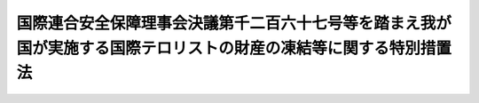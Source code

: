 .. _H26HO124:

==================================================================================================================
国際連合安全保障理事会決議第千二百六十七号等を踏まえ我が国が実施する国際テロリストの財産の凍結等に関する特別措置法
==================================================================================================================

.. raw:: html
    
    
    <b>国際連合安全保障理事会決議第千二百六十七号等を踏まえ我が国が実施する国際テロリストの財産の凍結等に関する特別措置法<br>
    （平成二十六年十一月二十七日法律第百二十四号）</b><br><br>
    <a name="0000000000000000000000000000000000000000000000000000000000000000000000000000000"></a>
    <br>
    　<a href="#1000000000001000000000000000000000000000000000000000000000000000000000000000000" target="data">第一章　総則（第一条・第二条）</a>
    <br>
    　<a href="#1000000000002000000000000000000000000000000000000000000000000000000000000000000" target="data">第二章　公告及び指定（第三条―第八条）</a>
    <br>
    　<a href="#1000000000003000000000000000000000000000000000000000000000000000000000000000000" target="data">第三章　公告国際テロリストの財産の凍結等の措置</a>
    <br>
    　　<a href="#1000000000003000000001000000000000000000000000000000000000000000000000000000000" target="data">第一節　規制対象財産等に係る行為の制限（第九条―第十六条）</a>
    <br>
    　　<a href="#1000000000003000000002000000000000000000000000000000000000000000000000000000000" target="data">第二節　規制対象財産の仮領置（第十七条）</a>
    <br>
    　　<a href="#1000000000003000000003000000000000000000000000000000000000000000000000000000000" target="data">第三節　財産の凍結等の措置の実施に当たっての配慮等（第十八条―第二十条）</a>
    <br>
    　<a href="#1000000000004000000000000000000000000000000000000000000000000000000000000000000" target="data">第四章　雑則（第二十一条―第二十八条）</a>
    <br>
    　<a href="#1000000000005000000000000000000000000000000000000000000000000000000000000000000" target="data">第五章　罰則（第二十九条―第三十二条）</a>
    <br>
    　<a href="#5000000000000000000000000000000000000000000000000000000000000000000000000000000" target="data">附則</a>
    <br>
    
    <p>　　　<b><a name="1000000000001000000000000000000000000000000000000000000000000000000000000000000">第一章　総則</a>
    </b>
    </p><p>
    </p><div class="arttitle"><a name="1000000000000000000000000000000000000000000000000100000000000000000000000000000">（目的）</a>
    </div><div class="item"><b>第一条</b>
    <a name="1000000000000000000000000000000000000000000000000100000000001000000000000000000"></a>
    　この法律は、国際連合安全保障理事会決議第千二百六十七号、同理事会決議第千三百七十三号その他の同理事会決議が国際的なテロリズムの行為を非難し、国際連合の全ての加盟国に対し当該行為を防止し、及び抑止するために当該行為を実行し、又は支援する者（以下「国際テロリスト」という。）の財産の凍結等の措置をとることを求めていることを踏まえ、我が国が実施する当該措置について必要な事項を定めることにより、<a href="/cgi-bin/idxrefer.cgi?H_FILE=%8f%ba%93%f1%8e%6c%96%40%93%f1%93%f1%94%aa&amp;REF_NAME=%8a%4f%8d%91%88%d7%91%d6%8b%79%82%d1%8a%4f%8d%91%96%66%88%d5%96%40&amp;ANCHOR_F=&amp;ANCHOR_T=" target="inyo">外国為替及び外国貿易法</a>
    （昭和二十四年法律第二百二十八号）による措置と相まって、我が国が当該行為を防止し、及び抑止するための国際社会の取組に積極的かつ主体的に寄与し、もって我が国を含む国際社会の平和及び安全に対する脅威の除去に資することを目的とする。
    </div>
    
    <p>
    </p><div class="arttitle"><a name="1000000000000000000000000000000000000000000000000200000000000000000000000000000">（国の責務）</a>
    </div><div class="item"><b>第二条</b>
    <a name="1000000000000000000000000000000000000000000000000200000000001000000000000000000"></a>
    　国は、次章及び第三章の規定による措置が適正かつ円滑に行われることを確保するため、国際的なテロリズムの行為の防止及び抑止に関する国際的な情報交換その他の協力を推進するとともに、当該行為の防止及び抑止の重要性について国民の理解を深めるよう努めるものとする。
    </div>
    
    
    <p>　　　<b><a name="1000000000002000000000000000000000000000000000000000000000000000000000000000000">第二章　公告及び指定</a>
    </b>
    </p><p>
    </p><div class="arttitle"><a name="1000000000000000000000000000000000000000000000000300000000000000000000000000000">（公告）</a>
    </div><div class="item"><b>第三条</b>
    <a name="1000000000000000000000000000000000000000000000000300000000001000000000000000000"></a>
    　国際連合安全保障理事会決議第千二百六十七号、同理事会決議第千三百三十三号その他の政令で定める同理事会決議（附則第二条において「第千二百六十七号等決議」という。）によりその財産の凍結等の措置をとるべきこととされている国際テロリストが、同理事会決議第千二百六十七号、同理事会決議第千九百八十八号その他の政令で定める同理事会決議により設置された委員会の作成する名簿（以下単に「名簿」という。）に記載されたときは、国家公安委員会は、遅滞なく、その旨、その者の氏名又は名称その他の国家公安委員会規則で定める事項を官報により公告するものとする。この場合において、当該公告された者の所在が判明しているときは、国家公安委員会規則で定めるところにより、その者に対し、当該公告に係る事項を通知するものとする。
    </div>
    <div class="item"><b><a name="1000000000000000000000000000000000000000000000000300000000002000000000000000000">２</a>
    </b>
    　前項の規定により公告された事項に変更があったときは、国家公安委員会は、遅滞なく、その旨を官報により公告するものとする。この場合において、当該変更に係る者の所在が判明しているときは、国家公安委員会規則で定めるところにより、その者に対し、当該変更があった旨を通知するものとする。
    </div>
    <div class="item"><b><a name="1000000000000000000000000000000000000000000000000300000000003000000000000000000">３</a>
    </b>
    　前項の規定は、第一項の規定により公告された者が名簿から抹消された場合について準用する。
    </div>
    
    <p>
    </p><div class="arttitle"><a name="1000000000000000000000000000000000000000000000000400000000000000000000000000000">（指定）</a>
    </div><div class="item"><b>第四条</b>
    <a name="1000000000000000000000000000000000000000000000000400000000001000000000000000000"></a>
    　国家公安委員会は、国際連合安全保障理事会決議第千三百七十三号（以下この項及び附則第二条において「第千三百七十三号決議」という。）に定める国際的なテロリズムの行為を防止し、及び抑止するための国際社会の取組に我が国として寄与するため、次の各号のいずれにも該当する者（前条第一項の規定により公告された者（現に名簿に記載されている者に限る。第九条において同じ。）を除く。）を、第千三百七十三号決議によりその財産の凍結等の措置をとるべきこととされている国際テロリストとして、三年を超えない範囲内で期間を定めて指定するものとする。
    <div class="number"><b><a name="1000000000000000000000000000000000000000000000000400000000001000000001000000000">一</a>
    </b>
    　<a href="/cgi-bin/idxrefer.cgi?H_FILE=%8f%ba%93%f1%8e%6c%96%40%93%f1%93%f1%94%aa&amp;REF_NAME=%8a%4f%8d%91%88%d7%91%d6%8b%79%82%d1%8a%4f%8d%91%96%66%88%d5%96%40%91%e6%8f%5c%98%5a%8f%f0%91%e6%88%ea%8d%80&amp;ANCHOR_F=1000000000000000000000000000000000000000000000001600000000001000000000000000000&amp;ANCHOR_T=1000000000000000000000000000000000000000000000001600000000001000000000000000000#1000000000000000000000000000000000000000000000001600000000001000000000000000000" target="inyo">外国為替及び外国貿易法第十六条第一項</a>
    に規定する本邦から外国へ向けた支払をしようとする居住者若しくは非居住者又は非居住者との間で支払等をしようとする居住者であるとしたならば、第千三百七十三号決議を誠実に履行するため必要があるとして<a href="/cgi-bin/idxrefer.cgi?H_FILE=%8f%ba%93%f1%8e%6c%96%40%93%f1%93%f1%94%aa&amp;REF_NAME=%93%af%8d%80&amp;ANCHOR_F=1000000000000000000000000000000000000000000000001600000000001000000000000000000&amp;ANCHOR_T=1000000000000000000000000000000000000000000000001600000000001000000000000000000#1000000000000000000000000000000000000000000000001600000000001000000000000000000" target="inyo">同項</a>
    の規定により当該支払又は支払等について許可を受ける義務を課せられることとなる者（第千三百七十三号決議によりその財産の凍結等の措置をとるべきこととされている者として現に当該義務を課せられている者を含む。）
    </div>
    <div class="number"><b><a name="1000000000000000000000000000000000000000000000000400000000001000000002000000000">二</a>
    </b>
    　次のいずれかに該当する者<div class="para1"><b>イ</b>　公衆等脅迫目的の犯罪行為（<a href="/cgi-bin/idxrefer.cgi?H_FILE=%95%bd%88%ea%8e%6c%96%40%98%5a%8e%b5&amp;REF_NAME=%8c%f6%8f%4f%93%99%8b%ba%94%97%96%da%93%49%82%cc%94%c6%8d%df%8d%73%88%d7%82%cc%82%bd%82%df%82%cc%8e%91%8b%e0%93%99%82%cc%92%f1%8b%9f%93%99%82%cc%8f%88%94%b1%82%c9%8a%d6%82%b7%82%e9%96%40%97%a5&amp;ANCHOR_F=&amp;ANCHOR_T=" target="inyo">公衆等脅迫目的の犯罪行為のための資金等の提供等の処罰に関する法律</a>
    （平成十四年法律第六十七号）<a href="/cgi-bin/idxrefer.cgi?H_FILE=%95%bd%88%ea%8e%6c%96%40%98%5a%8e%b5&amp;REF_NAME=%91%e6%88%ea%8f%f0&amp;ANCHOR_F=1000000000000000000000000000000000000000000000000100000000000000000000000000000&amp;ANCHOR_T=1000000000000000000000000000000000000000000000000100000000000000000000000000000#1000000000000000000000000000000000000000000000000100000000000000000000000000000" target="inyo">第一条</a>
    に規定する公衆等脅迫目的の犯罪行為をいう。以下同じ。）を行い、行おうとし、又は助けたと認められる者であって、将来更に公衆等脅迫目的の犯罪行為を行い、又は助ける明らかなおそれがあると認めるに足りる十分な理由があるもの</div>
    <div class="para1"><b>ロ</b>　イ又はこのロに該当する者が出資、融資、取引その他の関係を通じてその活動に支配的な影響力を有する者であって、次の（１）又は（２）に掲げる者の区分に応じ、それぞれ（１）又は（２）に定める要件に該当するもの</div>
    <div class="para2"><b>（１）</b>　自然人　公衆等脅迫目的の犯罪行為を行い、又は助ける明らかなおそれがあると認めるに足りる十分な理由があること。</div>
    <div class="para2"><b>（２）</b>　法人その他の団体　当該団体の役職員（代表者、主幹者その他いかなる名称であるかを問わず当該団体の事務に従事する者をいう。第五章において同じ。）又は構成員が当該団体の活動として公衆等脅迫目的の犯罪行為を行い、又は助ける明らかなおそれがあると認めるに足りる十分な理由があること。</div>
    <div class="para1"><b>ハ</b>　第千三百七十三号決議が求める国際テロリストの財産の凍結等の措置に関し、当該措置に係る者の権利利益の保護に留意しつつ国際的なテロリズムの行為の防止及び抑止を図る上で我が国と同等の水準にあると認められる制度を有している国として政令で定めるもののいずれかにより、この法律に相当する当該国の法令に従い、当該措置がとられている者</div>
    
    </div>
    </div>
    <div class="item"><b><a name="1000000000000000000000000000000000000000000000000400000000002000000000000000000">２</a>
    </b>
    　国家公安委員会は、前項の規定による指定（以下単に「指定」という。）をするため必要があると認めるときは、外務大臣、<a href="/cgi-bin/idxrefer.cgi?H_FILE=%8f%ba%93%f1%8e%6c%96%40%93%f1%93%f1%94%aa&amp;REF_NAME=%8a%4f%8d%91%88%d7%91%d6%8b%79%82%d1%8a%4f%8d%91%96%66%88%d5%96%40%91%e6%8f%5c%98%5a%8f%f0%91%e6%88%ea%8d%80&amp;ANCHOR_F=1000000000000000000000000000000000000000000000001600000000001000000000000000000&amp;ANCHOR_T=1000000000000000000000000000000000000000000000001600000000001000000000000000000#1000000000000000000000000000000000000000000000001600000000001000000000000000000" target="inyo">外国為替及び外国貿易法第十六条第一項</a>
    の主務大臣その他の関係行政機関の長又は関係地方公共団体の長に対し、資料又は情報の提供、意見の表明その他必要な協力を求めることができる。
    </div>
    <div class="item"><b><a name="1000000000000000000000000000000000000000000000000400000000003000000000000000000">３</a>
    </b>
    　外務大臣、<a href="/cgi-bin/idxrefer.cgi?H_FILE=%8f%ba%93%f1%8e%6c%96%40%93%f1%93%f1%94%aa&amp;REF_NAME=%8a%4f%8d%91%88%d7%91%d6%8b%79%82%d1%8a%4f%8d%91%96%66%88%d5%96%40%91%e6%8f%5c%98%5a%8f%f0%91%e6%88%ea%8d%80&amp;ANCHOR_F=1000000000000000000000000000000000000000000000001600000000001000000000000000000&amp;ANCHOR_T=1000000000000000000000000000000000000000000000001600000000001000000000000000000#1000000000000000000000000000000000000000000000001600000000001000000000000000000" target="inyo">外国為替及び外国貿易法第十六条第一項</a>
    の主務大臣その他の関係行政機関の長又は関係都道府県公安委員会は、国家公安委員会に対し、指定に関し意見を述べることができる。
    </div>
    <div class="item"><b><a name="1000000000000000000000000000000000000000000000000400000000004000000000000000000">４</a>
    </b>
    　国家公安委員会は、指定をしようとするときは、<a href="/cgi-bin/idxrefer.cgi?H_FILE=%95%bd%8c%dc%96%40%94%aa%94%aa&amp;REF_NAME=%8d%73%90%ad%8e%e8%91%b1%96%40&amp;ANCHOR_F=&amp;ANCHOR_T=" target="inyo">行政手続法</a>
    （平成五年法律第八十八号）<a href="/cgi-bin/idxrefer.cgi?H_FILE=%95%bd%8c%dc%96%40%94%aa%94%aa&amp;REF_NAME=%91%e6%8f%5c%8e%4f%8f%f0%91%e6%88%ea%8d%80&amp;ANCHOR_F=1000000000000000000000000000000000000000000000001300000000001000000000000000000&amp;ANCHOR_T=1000000000000000000000000000000000000000000000001300000000001000000000000000000#1000000000000000000000000000000000000000000000001300000000001000000000000000000" target="inyo">第十三条第一項</a>
    の規定による意見陳述のための手続の区分にかかわらず、聴聞を行わなければならない。
    </div>
    
    <p>
    </p><div class="arttitle"><a name="1000000000000000000000000000000000000000000000000500000000000000000000000000000">（指定の公告）</a>
    </div><div class="item"><b>第五条</b>
    <a name="1000000000000000000000000000000000000000000000000500000000001000000000000000000"></a>
    　国家公安委員会は、指定をするときは、その旨、当該指定に係る者の氏名又は名称、当該指定の有効期間その他の国家公安委員会規則で定める事項を官報により公告するものとする。
    </div>
    <div class="item"><b><a name="1000000000000000000000000000000000000000000000000500000000002000000000000000000">２</a>
    </b>
    　指定は、前項の規定による公告によってその効力を生ずる。
    </div>
    <div class="item"><b><a name="1000000000000000000000000000000000000000000000000500000000003000000000000000000">３</a>
    </b>
    　国家公安委員会は、指定をした場合において、当該指定を受けた者の所在が判明しているときは、国家公安委員会規則で定めるところにより、その者に対し、当該指定をした旨、当該指定の有効期間その他の国家公安委員会規則で定める事項を通知するものとする。
    </div>
    <div class="item"><b><a name="1000000000000000000000000000000000000000000000000500000000004000000000000000000">４</a>
    </b>
    　第一項の規定により公告された事項に変更があったときは、国家公安委員会は、その旨を官報により公告するものとする。この場合において、当該変更に係る者の所在が判明しているときは、国家公安委員会規則で定めるところにより、その者に対し、当該変更があった旨を通知するものとする。
    </div>
    
    <p>
    </p><div class="arttitle"><a name="1000000000000000000000000000000000000000000000000600000000000000000000000000000">（指定の有効期間の延長）</a>
    </div><div class="item"><b>第六条</b>
    <a name="1000000000000000000000000000000000000000000000000600000000001000000000000000000"></a>
    　国家公安委員会は、指定の有効期間（この項の規定により延長された有効期間を含む。）が満了する時において、当該指定を受けた者が引き続き第四条第一項に規定する要件に該当するときは、三年を超えない範囲内で期間を定めて、当該指定の有効期間を延長するものとする。
    </div>
    <div class="item"><b><a name="1000000000000000000000000000000000000000000000000600000000002000000000000000000">２</a>
    </b>
    　第四条第二項から第四項まで及び前条第一項から第三項までの規定は、前項の規定による有効期間の延長について準用する。
    </div>
    
    <p>
    </p><div class="arttitle"><a name="1000000000000000000000000000000000000000000000000700000000000000000000000000000">（指定の取消し）</a>
    </div><div class="item"><b>第七条</b>
    <a name="1000000000000000000000000000000000000000000000000700000000001000000000000000000"></a>
    　国家公安委員会は、指定を受けた者が次の各号のいずれかに該当するに至ったと認めるときは、有効期間内であっても、その指定を取り消さなければならない。
    <div class="number"><b><a name="1000000000000000000000000000000000000000000000000700000000001000000001000000000">一</a>
    </b>
    　死亡し、又は解散その他の事由により消滅したとき。
    </div>
    <div class="number"><b><a name="1000000000000000000000000000000000000000000000000700000000001000000002000000000">二</a>
    </b>
    　第四条第一項に規定する要件に該当しなくなったとき。
    </div>
    </div>
    <div class="item"><b><a name="1000000000000000000000000000000000000000000000000700000000002000000000000000000">２</a>
    </b>
    　第四条第二項及び第三項並びに第五条第一項から第三項までの規定は、前項の規定による指定の取消しについて準用する。この場合において、同条第一項及び第三項中「、当該指定の有効期間その他の」とあるのは、「その他の」と読み替えるものとする。
    </div>
    
    <p>
    </p><div class="arttitle"><a name="1000000000000000000000000000000000000000000000000800000000000000000000000000000">（仮指定）</a>
    </div><div class="item"><b>第八条</b>
    <a name="1000000000000000000000000000000000000000000000000800000000001000000000000000000"></a>
    　国家公安委員会は、第四条第四項の規定及び<a href="/cgi-bin/idxrefer.cgi?H_FILE=%95%bd%8c%dc%96%40%94%aa%94%aa&amp;REF_NAME=%8d%73%90%ad%8e%e8%91%b1%96%40%91%e6%8f%5c%8e%4f%8f%f0%91%e6%88%ea%8d%80&amp;ANCHOR_F=1000000000000000000000000000000000000000000000001300000000001000000000000000000&amp;ANCHOR_T=1000000000000000000000000000000000000000000000001300000000001000000000000000000#1000000000000000000000000000000000000000000000001300000000001000000000000000000" target="inyo">行政手続法第十三条第一項</a>
    の規定によっては財産の隠匿その他の行為により指定後に次章の規定による措置の確実な実施を図ることが著しく困難となると認めるときは、これらの規定にかかわらず、聴聞又は弁明の機会の付与を行わないで、仮に指定をすることができる。
    </div>
    <div class="item"><b><a name="1000000000000000000000000000000000000000000000000800000000002000000000000000000">２</a>
    </b>
    　前項の規定による指定（以下「仮指定」という。）の効力は、当該仮指定について第五条第一項の規定による公告があった日（次項において「公告日」という。）から起算して十五日とする。
    </div>
    <div class="item"><b><a name="1000000000000000000000000000000000000000000000000800000000003000000000000000000">３</a>
    </b>
    　国家公安委員会は、仮指定をしたときは、公告日から起算して十五日以内に、意見の聴取を行わなければならない。
    </div>
    <div class="item"><b><a name="1000000000000000000000000000000000000000000000000800000000004000000000000000000">４</a>
    </b>
    　<a href="/cgi-bin/idxrefer.cgi?H_FILE=%95%bd%8c%dc%96%40%94%aa%94%aa&amp;REF_NAME=%8d%73%90%ad%8e%e8%91%b1%96%40%91%e6%8e%4f%8f%cd%91%e6%93%f1%90%df&amp;ANCHOR_F=1000000000003000000002000000000000000000000000000000000000000000000000000000000&amp;ANCHOR_T=1000000000003000000002000000000000000000000000000000000000000000000000000000000#1000000000003000000002000000000000000000000000000000000000000000000000000000000" target="inyo">行政手続法第三章第二節</a>
    （第二十八条を除く。）の規定は、前項の規定による意見の聴取（以下この条において単に「意見の聴取」という。）について準用する。この場合において、<a href="/cgi-bin/idxrefer.cgi?H_FILE=%95%bd%8c%dc%96%40%94%aa%94%aa&amp;REF_NAME=%93%af%96%40%91%e6%8f%5c%8c%dc%8f%f0%91%e6%88%ea%8d%80&amp;ANCHOR_F=1000000000000000000000000000000000000000000000001500000000001000000000000000000&amp;ANCHOR_T=1000000000000000000000000000000000000000000000001500000000001000000000000000000#1000000000000000000000000000000000000000000000001500000000001000000000000000000" target="inyo">同法第十五条第一項</a>
    中「聴聞を行うべき期日までに相当な期間をおいて」とあるのは、「速やかに」と読み替えるほか、必要な技術的読替えは、政令で定める。
    </div>
    <div class="item"><b><a name="1000000000000000000000000000000000000000000000000800000000005000000000000000000">５</a>
    </b>
    　国家公安委員会は、意見の聴取の結果、仮指定が不当でないと認めるときは、第四条第四項の規定及び<a href="/cgi-bin/idxrefer.cgi?H_FILE=%95%bd%8c%dc%96%40%94%aa%94%aa&amp;REF_NAME=%8d%73%90%ad%8e%e8%91%b1%96%40%91%e6%8f%5c%8e%4f%8f%f0%91%e6%88%ea%8d%80&amp;ANCHOR_F=1000000000000000000000000000000000000000000000001300000000001000000000000000000&amp;ANCHOR_T=1000000000000000000000000000000000000000000000001300000000001000000000000000000#1000000000000000000000000000000000000000000000001300000000001000000000000000000" target="inyo">行政手続法第十三条第一項</a>
    の規定にかかわらず、聴聞又は弁明の機会の付与を行わないで指定をすることができる。
    </div>
    <div class="item"><b><a name="1000000000000000000000000000000000000000000000000800000000006000000000000000000">６</a>
    </b>
    　仮指定を受けた者に対し前項の規定により指定をしたときは、当該仮指定は、その効力を失う。
    </div>
    <div class="item"><b><a name="1000000000000000000000000000000000000000000000000800000000007000000000000000000">７</a>
    </b>
    　国家公安委員会は、意見の聴取の結果、仮指定が不当であると認めるときは、直ちに、その仮指定を取り消さなければならない。
    </div>
    <div class="item"><b><a name="1000000000000000000000000000000000000000000000000800000000008000000000000000000">８</a>
    </b>
    　仮指定を受けた者の所在が不明であるため第四項において準用する<a href="/cgi-bin/idxrefer.cgi?H_FILE=%95%bd%8c%dc%96%40%94%aa%94%aa&amp;REF_NAME=%8d%73%90%ad%8e%e8%91%b1%96%40%91%e6%8f%5c%8c%dc%8f%f0%91%e6%8e%4f%8d%80&amp;ANCHOR_F=1000000000000000000000000000000000000000000000001500000000003000000000000000000&amp;ANCHOR_T=1000000000000000000000000000000000000000000000001500000000003000000000000000000#1000000000000000000000000000000000000000000000001500000000003000000000000000000" target="inyo">行政手続法第十五条第三項</a>
    の規定により意見の聴取の通知を行った場合の当該仮指定の効力は、第二項の規定にかかわらず、当該仮指定に係る意見の聴取の期日までとする。
    </div>
    <div class="item"><b><a name="1000000000000000000000000000000000000000000000000800000000009000000000000000000">９</a>
    </b>
    　前各項に定めるもののほか、仮指定及び意見の聴取の実施に関し必要な事項は、国家公安委員会規則で定める。
    </div>
    
    
    <p>　　　<b><a name="1000000000003000000000000000000000000000000000000000000000000000000000000000000">第三章　公告国際テロリストの財産の凍結等の措置</a>
    </b>
    </p><p>　　　　<b><a name="1000000000003000000001000000000000000000000000000000000000000000000000000000000">第一節　規制対象財産等に係る行為の制限</a>
    </b>
    </p><p>
    </p><div class="arttitle"><a name="1000000000000000000000000000000000000000000000000900000000000000000000000000000">（公告国際テロリストに対する行為の制限）</a>
    </div><div class="item"><b>第九条</b>
    <a name="1000000000000000000000000000000000000000000000000900000000001000000000000000000"></a>
    　第三条第一項の規定により公告された者又は指定（仮指定を含む。第十七条第六項及び第二十四条において同じ。）を受けている者（以下「公告国際テロリスト」と総称する。）は、次に掲げる行為をしようとするときは、都道府県公安委員会（以下「公安委員会」という。）の許可を受けなければならない。
    <div class="number"><b><a name="1000000000000000000000000000000000000000000000000900000000001000000001000000000">一</a>
    </b>
    　金銭、有価証券（<a href="/cgi-bin/idxrefer.cgi?H_FILE=%8f%ba%93%f1%8e%4f%96%40%93%f1%8c%dc&amp;REF_NAME=%8b%e0%97%5a%8f%a4%95%69%8e%e6%88%f8%96%40&amp;ANCHOR_F=&amp;ANCHOR_T=" target="inyo">金融商品取引法</a>
    （昭和二十三年法律第二十五号）<a href="/cgi-bin/idxrefer.cgi?H_FILE=%8f%ba%93%f1%8e%4f%96%40%93%f1%8c%dc&amp;REF_NAME=%91%e6%93%f1%8f%f0%91%e6%88%ea%8d%80&amp;ANCHOR_F=1000000000000000000000000000000000000000000000000200000000001000000000000000000&amp;ANCHOR_T=1000000000000000000000000000000000000000000000000200000000001000000000000000000#1000000000000000000000000000000000000000000000000200000000001000000000000000000" target="inyo">第二条第一項</a>
    に規定する有価証券をいい、<a href="/cgi-bin/idxrefer.cgi?H_FILE=%8f%ba%93%f1%8e%4f%96%40%93%f1%8c%dc&amp;REF_NAME=%93%af%8f%f0%91%e6%93%f1%8d%80&amp;ANCHOR_F=1000000000000000000000000000000000000000000000000200000000002000000000000000000&amp;ANCHOR_T=1000000000000000000000000000000000000000000000000200000000002000000000000000000#1000000000000000000000000000000000000000000000000200000000002000000000000000000" target="inyo">同条第二項</a>
    の規定により有価証券とみなされる権利を含む。）、貴金属等（<a href="/cgi-bin/idxrefer.cgi?H_FILE=%95%bd%88%ea%8b%e3%96%40%93%f1%93%f1&amp;REF_NAME=%94%c6%8d%df%82%c9%82%e6%82%e9%8e%fb%89%76%82%cc%88%da%93%5d%96%68%8e%7e%82%c9%8a%d6%82%b7%82%e9%96%40%97%a5&amp;ANCHOR_F=&amp;ANCHOR_T=" target="inyo">犯罪による収益の移転防止に関する法律</a>
    （平成十九年法律第二十二号）<a href="/cgi-bin/idxrefer.cgi?H_FILE=%95%bd%88%ea%8b%e3%96%40%93%f1%93%f1&amp;REF_NAME=%91%e6%93%f1%8f%f0%91%e6%93%f1%8d%80%91%e6%8e%6c%8f%5c%8d%86&amp;ANCHOR_F=1000000000000000000000000000000000000000000000000200000000002000000040000000000&amp;ANCHOR_T=1000000000000000000000000000000000000000000000000200000000002000000040000000000#1000000000000000000000000000000000000000000000000200000000002000000040000000000" target="inyo">第二条第二項第四十号</a>
    に規定する貴金属等をいう。）、土地、建物、自動車（<a href="/cgi-bin/idxrefer.cgi?H_FILE=%8f%ba%93%f1%98%5a%96%40%88%ea%94%aa%8c%dc&amp;REF_NAME=%93%b9%98%48%89%5e%91%97%8e%d4%97%bc%96%40&amp;ANCHOR_F=&amp;ANCHOR_T=" target="inyo">道路運送車両法</a>
    （昭和二十六年法律第百八十五号）<a href="/cgi-bin/idxrefer.cgi?H_FILE=%8f%ba%93%f1%98%5a%96%40%88%ea%94%aa%8c%dc&amp;REF_NAME=%91%e6%93%f1%8f%f0%91%e6%93%f1%8d%80&amp;ANCHOR_F=1000000000000000000000000000000000000000000000000200000000002000000000000000000&amp;ANCHOR_T=1000000000000000000000000000000000000000000000000200000000002000000000000000000#1000000000000000000000000000000000000000000000000200000000002000000000000000000" target="inyo">第二条第二項</a>
    に規定する自動車をいう。第十七条第一項において同じ。）その他これらに類する財産として政令で定めるもの（その価額が政令で定める額を超えるものに限る。以下「規制対象財産」という。）の贈与を受けること。
    </div>
    <div class="number"><b><a name="1000000000000000000000000000000000000000000000000900000000001000000002000000000">二</a>
    </b>
    　規制対象財産の貸付けを受けること。
    </div>
    <div class="number"><b><a name="1000000000000000000000000000000000000000000000000900000000001000000003000000000">三</a>
    </b>
    　規制対象財産（金銭を除く。第十五条第三号において同じ。）の売却、貸付けその他の処分の対価の支払を受けること。
    </div>
    <div class="number"><b><a name="1000000000000000000000000000000000000000000000000900000000001000000004000000000">四</a>
    </b>
    　預貯金に係る債務その他の政令で定める金銭債務（第十五条第四号において「預貯金等債務」という。）の履行を受けること（前三号に掲げる行為に該当するものを除く。）。
    </div>
    <div class="number"><b><a name="1000000000000000000000000000000000000000000000000900000000001000000005000000000">五</a>
    </b>
    　この条（前二号に係る部分に限る。）の規定により債務の履行を受けることについて許可を受けなければならない金銭債権（以下「特定金銭債権」という。）を譲り渡すこと。
    </div>
    </div>
    
    <p>
    </p><div class="arttitle"><a name="1000000000000000000000000000000000000000000000001000000000000000000000000000000">（許可の申請）</a>
    </div><div class="item"><b>第十条</b>
    <a name="1000000000000000000000000000000000000000000000001000000000001000000000000000000"></a>
    　公告国際テロリストは、前条の許可を受けようとするときは、国家公安委員会規則で定めるところにより、当該公告国際テロリストの住所地又は居所地（法人その他の団体にあっては、主たる事務所の所在地。以下「住所地等」という。）を管轄する公安委員会（日本国内に当該公告国際テロリストの住所地等がないときは、当該許可の申請に係る行為に最も密接な関係がある地を管轄する公安委員会）に、次に掲げる事項を記載した申請書を提出しなければならない。
    <div class="number"><b><a name="1000000000000000000000000000000000000000000000001000000000001000000001000000000">一</a>
    </b>
    　当該行為の内容
    </div>
    <div class="number"><b><a name="1000000000000000000000000000000000000000000000001000000000001000000002000000000">二</a>
    </b>
    　当該行為の相手方の氏名又は名称及び住所並びに法人にあっては、その代表者の氏名
    </div>
    <div class="number"><b><a name="1000000000000000000000000000000000000000000000001000000000001000000003000000000">三</a>
    </b>
    　当該行為により取得することとなる財産（以下「取得財産」という。）がある場合にあっては、その使用目的
    </div>
    <div class="number"><b><a name="1000000000000000000000000000000000000000000000001000000000001000000004000000000">四</a>
    </b>
    　前条第五号に掲げる行為にあっては、当該行為に係る特定金銭債権を当該行為の相手方に対する債務の履行に充てることその他の当該行為の目的
    </div>
    <div class="number"><b><a name="1000000000000000000000000000000000000000000000001000000000001000000005000000000">五</a>
    </b>
    　前各号に掲げるもののほか、国家公安委員会規則で定める事項
    </div>
    </div>
    <div class="item"><b><a name="1000000000000000000000000000000000000000000000001000000000002000000000000000000">２</a>
    </b>
    　前項の申請書には、取得財産が次条第一項各号のいずれかに該当することを証する書類その他の国家公安委員会規則で定める書類を添付しなければならない。
    </div>
    
    <p>
    </p><div class="arttitle"><a name="1000000000000000000000000000000000000000000000001100000000000000000000000000000">（許可の基準）</a>
    </div><div class="item"><b>第十一条</b>
    <a name="1000000000000000000000000000000000000000000000001100000000001000000000000000000"></a>
    　公安委員会は、公告国際テロリストから第九条第一号から第四号までに掲げる行為に係る同条の許可の申請があった場合において、当該申請に係る取得財産が次の各号のいずれかに該当すると認めるときは、その許可をしなければならない。
    <div class="number"><b><a name="1000000000000000000000000000000000000000000000001100000000001000000001000000000">一</a>
    </b>
    　当該公告国際テロリスト及びその者と生計を一にする配偶者その他の親族（その者と婚姻の届出をしていないが事実上婚姻関係と同様の事情にある者及び当該事情にある者の親族を含む。）の生活のために通常必要とされる費用の支払に充てられること。
    </div>
    <div class="number"><b><a name="1000000000000000000000000000000000000000000000001100000000001000000002000000000">二</a>
    </b>
    　公租公課の支払に充てられること。
    </div>
    <div class="number"><b><a name="1000000000000000000000000000000000000000000000001100000000001000000003000000000">三</a>
    </b>
    　この法律の規定による処分その他公権力の行使に当たる行為に係る訴訟に関する費用の支払に充てられること。
    </div>
    <div class="number"><b><a name="1000000000000000000000000000000000000000000000001100000000001000000004000000000">四</a>
    </b>
    　前三号に掲げるもののほか、公衆等脅迫目的の犯罪行為のために使用されるおそれがないこと。
    </div>
    </div>
    <div class="item"><b><a name="1000000000000000000000000000000000000000000000001100000000002000000000000000000">２</a>
    </b>
    　公安委員会は、公告国際テロリストから第九条第五号に掲げる行為に係る同条の許可の申請があった場合において、当該行為に係る特定金銭債権が当該行為の相手方に対する仮装のものでない債務の履行に充てられると認めるときその他当該行為が同条（第三号及び第四号に係る部分に限る。）の規定による当該公告国際テロリストに対する行為の制限を免れる目的でされるものでないと認めるときは、その許可をしなければならない。
    </div>
    
    <p>
    </p><div class="arttitle"><a name="1000000000000000000000000000000000000000000000001200000000000000000000000000000">（許可の条件）</a>
    </div><div class="item"><b>第十二条</b>
    <a name="1000000000000000000000000000000000000000000000001200000000001000000000000000000"></a>
    　公安委員会は、第九条の許可に条件を付し、及びこれを変更することができる。
    </div>
    <div class="item"><b><a name="1000000000000000000000000000000000000000000000001200000000002000000000000000000">２</a>
    </b>
    　前項の条件は、第九条の規定による公告国際テロリストに対する行為の制限の確実な実施を図るため必要な最小限度のものでなければならない。
    </div>
    
    <p>
    </p><div class="arttitle"><a name="1000000000000000000000000000000000000000000000001300000000000000000000000000000">（許可証の交付等）</a>
    </div><div class="item"><b>第十三条</b>
    <a name="1000000000000000000000000000000000000000000000001300000000001000000000000000000"></a>
    　公安委員会は、第九条の許可をしたときは、国家公安委員会規則で定めるところにより、許可証を交付しなければならない。
    </div>
    <div class="item"><b><a name="1000000000000000000000000000000000000000000000001300000000002000000000000000000">２</a>
    </b>
    　許可証の交付を受けた公告国際テロリストは、当該許可証を亡失し、又は当該許可証が滅失したときは、国家公安委員会規則で定めるところにより、公安委員会に申請をして、許可証の再交付を受けることができる。
    </div>
    <div class="item"><b><a name="1000000000000000000000000000000000000000000000001300000000003000000000000000000">３</a>
    </b>
    　許可証の交付を受けた公告国際テロリストは、次の各号のいずれかに該当することとなったときは、国家公安委員会規則で定めるところにより、遅滞なく、その許可証（第三号の場合にあっては、発見し、又は回復した許可証）を公安委員会に返納しなければならない。
    <div class="number"><b><a name="1000000000000000000000000000000000000000000000001300000000003000000001000000000">一</a>
    </b>
    　次条の規定により第九条の許可が取り消されたとき。
    </div>
    <div class="number"><b><a name="1000000000000000000000000000000000000000000000001300000000003000000002000000000">二</a>
    </b>
    　第九条の許可を受けた行為をしないこととなったとき。
    </div>
    <div class="number"><b><a name="1000000000000000000000000000000000000000000000001300000000003000000003000000000">三</a>
    </b>
    　前項の規定により許可証の再交付を受けた場合において、亡失した許可証を発見し、又は回復したとき。
    </div>
    </div>
    
    <p>
    </p><div class="arttitle"><a name="1000000000000000000000000000000000000000000000001400000000000000000000000000000">（許可の取消し）</a>
    </div><div class="item"><b>第十四条</b>
    <a name="1000000000000000000000000000000000000000000000001400000000001000000000000000000"></a>
    　公安委員会は、第九条の許可を受けた者について、次の各号のいずれかに該当するときは、その許可を受けた行為をする前に限り、その許可を取り消すものとする。
    <div class="number"><b><a name="1000000000000000000000000000000000000000000000001400000000001000000001000000000">一</a>
    </b>
    　当該者に係る取得財産が第十一条第一項各号のいずれにも該当しなくなったと認めるとき。
    </div>
    <div class="number"><b><a name="1000000000000000000000000000000000000000000000001400000000001000000002000000000">二</a>
    </b>
    　偽りその他不正の手段により当該許可を受けたことが判明したとき。
    </div>
    </div>
    
    <p>
    </p><div class="arttitle"><a name="1000000000000000000000000000000000000000000000001500000000000000000000000000000">（公告国際テロリストを相手方とする行為の制限）</a>
    </div><div class="item"><b>第十五条</b>
    <a name="1000000000000000000000000000000000000000000000001500000000001000000000000000000"></a>
    　何人も、公告国際テロリストを相手方として次の各号に掲げる行為をしてはならない。ただし、その相手方がそれぞれ当該各号に定める行為に係る許可証を提示した場合は、この限りでない。
    <div class="number"><b><a name="1000000000000000000000000000000000000000000000001500000000001000000001000000000">一</a>
    </b>
    　規制対象財産の贈与をすること　第九条第一号に掲げる行為
    </div>
    <div class="number"><b><a name="1000000000000000000000000000000000000000000000001500000000001000000002000000000">二</a>
    </b>
    　規制対象財産の貸付けをすること　第九条第二号に掲げる行為
    </div>
    <div class="number"><b><a name="1000000000000000000000000000000000000000000000001500000000001000000003000000000">三</a>
    </b>
    　規制対象財産の売却、貸付けその他の処分の対価を支払うこと　第九条第三号に掲げる行為
    </div>
    <div class="number"><b><a name="1000000000000000000000000000000000000000000000001500000000001000000004000000000">四</a>
    </b>
    　預貯金等債務の履行をすること（前三号に掲げる行為に該当するものを除く。）　第九条第四号に掲げる行為
    </div>
    <div class="number"><b><a name="1000000000000000000000000000000000000000000000001500000000001000000005000000000">五</a>
    </b>
    　特定金銭債権を譲り受けること　第九条第五号に掲げる行為
    </div>
    </div>
    
    <p>
    </p><div class="arttitle"><a name="1000000000000000000000000000000000000000000000001600000000000000000000000000000">（特定金銭債権の差押債権者に対する支払の禁止命令）</a>
    </div><div class="item"><b>第十六条</b>
    <a name="1000000000000000000000000000000000000000000000001600000000001000000000000000000"></a>
    　特定金銭債権に対し強制執行による差押命令又は差押処分が発せられた場合において、当該差押えをした債権者（以下この条において「差押債権者」という。）が有する債権が仮装のものであると認められるときその他当該差押債権者が第九条（第三号及び第四号に係る部分に限る。）の規定による公告国際テロリストに対する行為の制限を免れさせる目的で当該差押えをしたと認められるときは、当該公告国際テロリストの住所地等（日本国内に住所地等がないとき、又は日本国内の住所地等が知れないときは、当該差押命令を発した執行裁判所又は当該差押処分をした裁判所書記官の所属する簡易裁判所の所在地）を管轄する公安委員会は、国家公安委員会規則で定めるところにより、当該特定金銭債権の債務者に対し、三月を超えない範囲内で期間を定めて、当該差押債権者に対する当該特定金銭債権に係る金銭の支払をしてはならない旨を命ずることができる。この場合において、当該公安委員会は、国家公安委員会規則で定めるところにより、当該差押債権者に対し、当該命令をした旨その他の国家公安委員会規則で定める事項を通知するものとする。
    </div>
    <div class="item"><b><a name="1000000000000000000000000000000000000000000000001600000000002000000000000000000">２</a>
    </b>
    　公安委員会は、前項後段の規定による通知をしようとする場合において、差押債権者の所在が判明しないときは、当該通知に代えて、その通知すべき事項を官報により公告するものとする。
    </div>
    <div class="item"><b><a name="1000000000000000000000000000000000000000000000001600000000003000000000000000000">３</a>
    </b>
    　公安委員会は、次の各号のいずれかに該当するときは、第一項の規定による命令を取り消さなければならない。
    <div class="number"><b><a name="1000000000000000000000000000000000000000000000001600000000003000000001000000000">一</a>
    </b>
    　第一項の公告国際テロリストが公告国際テロリストでなくなったとき。
    </div>
    <div class="number"><b><a name="1000000000000000000000000000000000000000000000001600000000003000000002000000000">二</a>
    </b>
    　第一項の公告国際テロリストと差押債権者との関係その他の事情に照らし、当該差押債権者が当該命令に係る金銭の支払を受けたとしても当該金銭が公衆等脅迫目的の犯罪行為のために使用されるおそれがないと認めるとき。
    </div>
    </div>
    
    
    <p>　　　　<b><a name="1000000000003000000002000000000000000000000000000000000000000000000000000000000">第二節　規制対象財産の仮領置</a>
    </b>
    </p><p>
    </p><div class="item"><b><a name="1000000000000000000000000000000000000000000000001700000000000000000000000000000">第十七条</a>
    </b>
    <a name="1000000000000000000000000000000000000000000000001700000000001000000000000000000"></a>
    　公告国際テロリストが所持している規制対象財産（土地、建物、自動車その他携帯することができない財産として政令で定めるものを除く。以下この条、第二十四条及び第二十九条第三号において同じ。）の一部が、第十一条第一項各号のいずれにも該当しないと認められるときは、当該公告国際テロリストの住所地等（日本国内に住所地等がないとき、又は日本国内の住所地等が知れないときは、当該規制対象財産の所在地）を管轄する公安委員会は、国家公安委員会規則で定めるところにより、当該公告国際テロリスト又はこれに代わって当該規制対象財産を管理する者に対し、その該当しない部分の規制対象財産の提出を命じ、提出された規制対象財産を仮領置することができる。
    </div>
    <div class="item"><b><a name="1000000000000000000000000000000000000000000000001700000000002000000000000000000">２</a>
    </b>
    　前項又はこの項の規定による規制対象財産の仮領置をした公安委員会は、当該規制対象財産を所持していた公告国際テロリストの住所地等が他の公安委員会の管轄区域内にあることが判明した場合において、第四項又は第五項の規定による当該規制対象財産の返還を適正かつ円滑に実施するため必要があると認めるときは、国家公安委員会規則で定めるところにより、当該規制対象財産を当該他の公安委員会に引き継ぐことができる。この場合において、その引継ぎを受けた公安委員会は、引き続き当該規制対象財産を仮領置した上で、国家公安委員会規則で定めるところにより、速やかに、当該公告国際テロリストに対し、その旨を通知するものとする。
    </div>
    <div class="item"><b><a name="1000000000000000000000000000000000000000000000001700000000003000000000000000000">３</a>
    </b>
    　前二項の規定による仮領置に係る規制対象財産を所持していた公告国際テロリストは、国家公安委員会規則で定めるところにより、当該仮領置をしている公安委員会に対し、その全部又は一部の返還を申請することができる。
    </div>
    <div class="item"><b><a name="1000000000000000000000000000000000000000000000001700000000004000000000000000000">４</a>
    </b>
    　公安委員会は、前項の規定による申請を受けた場合において、公告国際テロリストが所持する規制対象財産の減少その他の第一項の規定による仮領置をした後の事情の変化により、当該申請に係る規制対象財産の全部又は一部が第十一条第一項各号のいずれかに該当するに至ったと認めるときは、国家公安委員会規則で定めるところにより、その該当する部分の規制対象財産を返還しなければならない。
    </div>
    <div class="item"><b><a name="1000000000000000000000000000000000000000000000001700000000005000000000000000000">５</a>
    </b>
    　第一項又は第二項の規定による仮領置をした公安委員会は、当該仮領置に係る規制対象財産を所持していた公告国際テロリストが公告国際テロリストでなくなったときは、国家公安委員会規則で定めるところにより、その者又はその者以外の所有者その他の当該規制対象財産の返還を受ける権利を有する者に対し、当該規制対象財産を返還しなければならない。
    </div>
    <div class="item"><b><a name="1000000000000000000000000000000000000000000000001700000000006000000000000000000">６</a>
    </b>
    　前項の場合において、第三条第三項において準用する同条第二項の規定による公告があった日、指定の有効期間が満了した日又は第七条第二項において準用する第五条第一項の規定による公告があった日から起算して一年を経過してもなお規制対象財産の返還を受けるべき者の所在が判明しないとき、又はその者が当該規制対象財産の引取りをしないことによりこれを返還することができないときは、当該規制対象財産は、これを仮領置している公安委員会が置かれている都道府県に帰属する。
    </div>
    <div class="item"><b><a name="1000000000000000000000000000000000000000000000001700000000007000000000000000000">７</a>
    </b>
    　第五項の規定により公告国際テロリストでなくなった者以外の規制対象財産の返還を受ける権利を有する者に対し当該規制対象財産を返還しようとする場合において、その者が公告国際テロリストであるときは、公安委員会は、同項の規定にかかわらず、当該規制対象財産のうちその者について第十一条第一項各号のいずれにも該当しないと認められる部分については引き続き仮領置するものとし、その他の部分についてはその者に返還するものとする。この場合において、公安委員会は、国家公安委員会規則で定めるところにより、その者に対し、引き続き仮領置する旨を通知するものとする。
    </div>
    <div class="item"><b><a name="1000000000000000000000000000000000000000000000001700000000008000000000000000000">８</a>
    </b>
    　第二項から前項までの規定は、同項（この項において準用する場合を含む。）の規定による仮領置について準用する。この場合において、第二項、第三項及び第五項中「を所持していた」とあるのは、「の返還を受ける権利を有する」と読み替えるほか、必要な技術的読替えは、政令で定める。
    </div>
    
    
    <p>　　　　<b><a name="1000000000003000000003000000000000000000000000000000000000000000000000000000000">第三節　財産の凍結等の措置の実施に当たっての配慮等</a>
    </b>
    </p><p>
    </p><div class="arttitle"><a name="1000000000000000000000000000000000000000000000001800000000000000000000000000000">（財産の凍結等の措置の実施に当たっての配慮）</a>
    </div><div class="item"><b>第十八条</b>
    <a name="1000000000000000000000000000000000000000000000001800000000001000000000000000000"></a>
    　前二節の規定による措置は、その国民経済に対する影響をできるだけ少ないものとするように留意しつつ、国際的協調の下に、国際的なテロリズムの行為の防止及び抑止の効果が十分に発揮されるように実施しなければならない。
    </div>
    
    <p>
    </p><div class="arttitle"><a name="1000000000000000000000000000000000000000000000001900000000000000000000000000000">（資料の提出その他の協力）</a>
    </div><div class="item"><b>第十九条</b>
    <a name="1000000000000000000000000000000000000000000000001900000000001000000000000000000"></a>
    　公安委員会は、前二節の規定による措置を実施するため必要があると認めるときは、関係行政機関の長、関係地方公共団体の長、関係のある公私の団体その他の関係者に対し、資料の提出その他必要な協力を求めることができる。
    </div>
    
    <p>
    </p><div class="arttitle"><a name="1000000000000000000000000000000000000000000000002000000000000000000000000000000">（立入検査等）</a>
    </div><div class="item"><b>第二十条</b>
    <a name="1000000000000000000000000000000000000000000000002000000000001000000000000000000"></a>
    　公安委員会は、前二節の規定による措置を実施するため必要があると認めるときは、公告国際テロリストに対し報告若しくは資料の提出を求め、又は警察職員に公告国際テロリストが所有し、若しくは占有する不動産に立ち入らせ、帳簿書類その他必要な物件を検査させ、若しくは関係者に質問させることができる。
    </div>
    <div class="item"><b><a name="1000000000000000000000000000000000000000000000002000000000002000000000000000000">２</a>
    </b>
    　前項の規定による立入検査又は質問をする警察職員は、その身分を示す証明書を携帯し、関係者の請求があったときは、これを提示しなければならない。
    </div>
    <div class="item"><b><a name="1000000000000000000000000000000000000000000000002000000000003000000000000000000">３</a>
    </b>
    　第一項の規定による立入検査及び質問の権限は、犯罪捜査のために認められたものと解してはならない。
    </div>
    
    
    
    <p>　　　<b><a name="1000000000004000000000000000000000000000000000000000000000000000000000000000000">第四章　雑則</a>
    </b>
    </p><p>
    </p><div class="arttitle"><a name="1000000000000000000000000000000000000000000000002100000000000000000000000000000">（情報の提供等）</a>
    </div><div class="item"><b>第二十一条</b>
    <a name="1000000000000000000000000000000000000000000000002100000000001000000000000000000"></a>
    　公安委員会は、第十五条の規定に違反し、又は違反するおそれがある事業者その他の関係者に対し、同条の規定による行為の制限に関し必要な情報の提供又は指導若しくは助言をするものとする。
    </div>
    
    <p>
    </p><div class="arttitle"><a name="1000000000000000000000000000000000000000000000002200000000000000000000000000000">（公告国際テロリストを相手方とする行為の制限に係る命令）</a>
    </div><div class="item"><b>第二十二条</b>
    <a name="1000000000000000000000000000000000000000000000002200000000001000000000000000000"></a>
    　第十五条の規定に違反して前条の規定による情報の提供又は指導若しくは助言を受けた者が再び第十五条の規定に違反した場合において、更に反復して同条の規定に違反するおそれがあると認めるときは、当該違反行為をした者の住所地等（日本国内に住所地等がないとき、又は日本国内の住所地等が知れないときは、当該違反行為に最も密接な関係がある地。次項において同じ。）を管轄する公安委員会は、国家公安委員会規則で定めるところにより、その者に対し、更に反復して同条の規定に違反する行為をしてはならないことを命ずることができる。
    </div>
    <div class="item"><b><a name="1000000000000000000000000000000000000000000000002200000000002000000000000000000">２</a>
    </b>
    　前項の規定による場合のほか、第十五条の規定に違反した者が再び同条の規定に違反するおそれがあると認める場合において、同条の規定による公告国際テロリストを相手方とする行為の制限の確実な実施を図るため特に必要があると認めるときは、当該違反行為をした者の住所地等を管轄する公安委員会は、国家公安委員会規則で定めるところにより、その者に対し、再び同条の規定に違反する行為をしてはならないことを命ずることができる。
    </div>
    
    <p>
    </p><div class="arttitle"><a name="1000000000000000000000000000000000000000000000002300000000000000000000000000000">（国家公安委員会への報告等）</a>
    </div><div class="item"><b>第二十三条</b>
    <a name="1000000000000000000000000000000000000000000000002300000000001000000000000000000"></a>
    　公安委員会は、第九条の規定により許可をし、第十二条第一項の規定により条件を付し、若しくはこれを変更し、第十三条第二項の規定により許可証を再交付し、第十四条の規定により許可を取り消し、第十六条第一項若しくは前条の規定により命令をし、第十六条第三項の規定により命令を取り消し、第十七条第一項若しくは第二項後段若しくは第七項（これらの規定を同条第八項において準用する場合を含む。）の規定により仮領置をし、同条第四項、第五項若しくは第七項（これらの規定を同条第八項において準用する場合を含む。）の規定により返還をし、又は第二十一条の規定により情報の提供若しくは指導若しくは助言をしたとき、その他前章の規定による措置の実施に関し国家公安委員会規則で定める事由が生じたときは、国家公安委員会規則で定める事項を国家公安委員会に報告しなければならない。この場合において、国家公安委員会は、当該報告に係る事項を各公安委員会に通報するものとする。
    </div>
    
    <p>
    </p><div class="arttitle"><a name="1000000000000000000000000000000000000000000000002400000000000000000000000000000">（損失補償）</a>
    </div><div class="item"><b>第二十四条</b>
    <a name="1000000000000000000000000000000000000000000000002400000000001000000000000000000"></a>
    　第十五条各号に掲げる行為の行為者が、当該行為をすることをその相手方に約した後（当該行為のうちその相手方の請求があった場合に限りすることが約されているものにあっては、当該相手方が当該行為者にその請求をし、又はその請求をすることを当該行為者以外の者に約した後）に当該相手方が第三条第一項の規定により公告され、若しくは指定を受けたため、当該行為ができなくなったことにより当該相手方以外の者が損失を受けた場合又は規制対象財産を所持している者が同項の規定により公告され、若しくは指定を受け、第十七条第一項の規定により当該規制対象財産が仮領置されたため、当該規制対象財産を所持していた者以外の者が損失を受けた場合においては、国は、その損失を受けた者に対して、通常生ずべき損失を補償する。
    </div>
    
    <p>
    </p><div class="arttitle"><a name="1000000000000000000000000000000000000000000000002500000000000000000000000000000">（適用範囲）</a>
    </div><div class="item"><b>第二十五条</b>
    <a name="1000000000000000000000000000000000000000000000002500000000001000000000000000000"></a>
    　この法律の規定は、日本国内に住所地等がある者が、日本国外でする行為にも適用する。
    </div>
    <div class="item"><b><a name="1000000000000000000000000000000000000000000000002500000000002000000000000000000">２</a>
    </b>
    　公告国際テロリストが行う第九条各号に掲げる行為に該当する行為が、<a href="/cgi-bin/idxrefer.cgi?H_FILE=%8f%ba%93%f1%8e%6c%96%40%93%f1%93%f1%94%aa&amp;REF_NAME=%8a%4f%8d%91%88%d7%91%d6%8b%79%82%d1%8a%4f%8d%91%96%66%88%d5%96%40%91%e6%8f%5c%98%5a%8f%f0%91%e6%88%ea%8d%80&amp;ANCHOR_F=1000000000000000000000000000000000000000000000001600000000001000000000000000000&amp;ANCHOR_T=1000000000000000000000000000000000000000000000001600000000001000000000000000000#1000000000000000000000000000000000000000000000001600000000001000000000000000000" target="inyo">外国為替及び外国貿易法第十六条第一項</a>
    若しくは<a href="/cgi-bin/idxrefer.cgi?H_FILE=%8f%ba%93%f1%8e%6c%96%40%93%f1%93%f1%94%aa&amp;REF_NAME=%91%e6%8e%4f%8d%80&amp;ANCHOR_F=1000000000000000000000000000000000000000000000001600000000003000000000000000000&amp;ANCHOR_T=1000000000000000000000000000000000000000000000001600000000003000000000000000000#1000000000000000000000000000000000000000000000001600000000003000000000000000000" target="inyo">第三項</a>
    、第十九条第一項若しくは第二項、第二十一条第一項、第二十四条第一項若しくは第五十二条の規定により許可若しくは承認を受ける義務を課されるものである場合又は<a href="/cgi-bin/idxrefer.cgi?H_FILE=%8f%ba%93%f1%8e%6c%96%40%93%f1%93%f1%94%aa&amp;REF_NAME=%93%af%96%40%91%e6%93%f1%8f%5c%88%ea%8f%f0%91%e6%88%ea%8d%80&amp;ANCHOR_F=1000000000000000000000000000000000000000000000002100000000001000000000000000000&amp;ANCHOR_T=1000000000000000000000000000000000000000000000002100000000001000000000000000000#1000000000000000000000000000000000000000000000002100000000001000000000000000000" target="inyo">同法第二十一条第一項</a>
    、第二十五条第六項若しくは第四十八条第三項の規定により許可若しくは承認を受ける義務を課される資本取引（<a href="/cgi-bin/idxrefer.cgi?H_FILE=%8f%ba%93%f1%8e%6c%96%40%93%f1%93%f1%94%aa&amp;REF_NAME=%93%af%96%40%91%e6%93%f1%8f%5c%8f%f0&amp;ANCHOR_F=1000000000000000000000000000000000000000000000002000000000000000000000000000000&amp;ANCHOR_T=1000000000000000000000000000000000000000000000002000000000000000000000000000000#1000000000000000000000000000000000000000000000002000000000000000000000000000000" target="inyo">同法第二十条</a>
    に規定する資本取引をいう。以下この項において同じ。）、役務取引等（<a href="/cgi-bin/idxrefer.cgi?H_FILE=%8f%ba%93%f1%8e%6c%96%40%93%f1%93%f1%94%aa&amp;REF_NAME=%93%af%96%40%91%e6%93%f1%8f%5c%8c%dc%8f%f0%91%e6%98%5a%8d%80&amp;ANCHOR_F=1000000000000000000000000000000000000000000000002500000000006000000000000000000&amp;ANCHOR_T=1000000000000000000000000000000000000000000000002500000000006000000000000000000#1000000000000000000000000000000000000000000000002500000000006000000000000000000" target="inyo">同法第二十五条第六項</a>
    に規定する役務取引等をいう。以下この項において同じ。）若しくは輸出に係るものである場合には、当該公告国際テロリストが行う第九条各号に掲げる行為に該当する行為については、この法律の規定は、適用しない。公告国際テロリストを相手方として行う第十五条各号に掲げる行為に該当する行為が、<a href="/cgi-bin/idxrefer.cgi?H_FILE=%8f%ba%93%f1%8e%6c%96%40%93%f1%93%f1%94%aa&amp;REF_NAME=%8a%4f%8d%91%88%d7%91%d6%8b%79%82%d1%8a%4f%8d%91%96%66%88%d5%96%40%91%e6%8f%5c%98%5a%8f%f0%91%e6%88%ea%8d%80&amp;ANCHOR_F=1000000000000000000000000000000000000000000000001600000000001000000000000000000&amp;ANCHOR_T=1000000000000000000000000000000000000000000000001600000000001000000000000000000#1000000000000000000000000000000000000000000000001600000000001000000000000000000" target="inyo">外国為替及び外国貿易法第十六条第一項</a>
    若しくは<a href="/cgi-bin/idxrefer.cgi?H_FILE=%8f%ba%93%f1%8e%6c%96%40%93%f1%93%f1%94%aa&amp;REF_NAME=%91%e6%8e%4f%8d%80&amp;ANCHOR_F=1000000000000000000000000000000000000000000000001600000000003000000000000000000&amp;ANCHOR_T=1000000000000000000000000000000000000000000000001600000000003000000000000000000#1000000000000000000000000000000000000000000000001600000000003000000000000000000" target="inyo">第三項</a>
    、第十九条第一項若しくは第二項、第二十一条第一項、第二十四条第一項若しくは第四十八条第三項の規定により許可若しくは承認を受ける義務を課されるものである場合又は<a href="/cgi-bin/idxrefer.cgi?H_FILE=%8f%ba%93%f1%8e%6c%96%40%93%f1%93%f1%94%aa&amp;REF_NAME=%93%af%96%40%91%e6%93%f1%8f%5c%88%ea%8f%f0%91%e6%88%ea%8d%80&amp;ANCHOR_F=1000000000000000000000000000000000000000000000002100000000001000000000000000000&amp;ANCHOR_T=1000000000000000000000000000000000000000000000002100000000001000000000000000000#1000000000000000000000000000000000000000000000002100000000001000000000000000000" target="inyo">同法第二十一条第一項</a>
    、第二十五条第六項若しくは第五十二条の規定により許可若しくは承認を受ける義務を課される資本取引、役務取引等若しくは輸入に係るものである場合における当該公告国際テロリストを相手方として行う第十五条各号に掲げる行為に該当する行為についても、同様とする。
    </div>
    
    <p>
    </p><div class="arttitle"><a name="1000000000000000000000000000000000000000000000002600000000000000000000000000000">（方面公安委員会への権限の委任）</a>
    </div><div class="item"><b>第二十六条</b>
    <a name="1000000000000000000000000000000000000000000000002600000000001000000000000000000"></a>
    　この法律の規定により道公安委員会の権限に属する事務は、政令で定めるところにより、方面公安委員会に行わせることができる。
    </div>
    
    <p>
    </p><div class="arttitle"><a name="1000000000000000000000000000000000000000000000002700000000000000000000000000000">（経過措置）</a>
    </div><div class="item"><b>第二十七条</b>
    <a name="1000000000000000000000000000000000000000000000002700000000001000000000000000000"></a>
    　この法律の規定に基づき命令を制定し、又は改廃する場合においては、その命令で、その制定又は改廃に伴い合理的に必要と判断される範囲内において、所要の経過措置（罰則に関する経過措置を含む。）を定めることができる。
    </div>
    
    <p>
    </p><div class="arttitle"><a name="1000000000000000000000000000000000000000000000002800000000000000000000000000000">（国家公安委員会規則への委任）</a>
    </div><div class="item"><b>第二十八条</b>
    <a name="1000000000000000000000000000000000000000000000002800000000001000000000000000000"></a>
    　この法律に定めるもののほか、この法律の実施のための手続その他この法律の施行に関し必要な事項は、国家公安委員会規則で定める。
    </div>
    
    
    <p>　　　<b><a name="1000000000005000000000000000000000000000000000000000000000000000000000000000000">第五章　罰則</a>
    </b>
    </p><p>
    </p><div class="item"><b><a name="1000000000000000000000000000000000000000000000002900000000000000000000000000000">第二十九条</a>
    </b>
    <a name="1000000000000000000000000000000000000000000000002900000000001000000000000000000"></a>
    　次の各号のいずれかに該当する行為をした者（法人その他の団体にあっては、その役職員又は構成員として当該行為をした者）は、三年以下の懲役若しくは百万円以下の罰金に処し、又はこれを併科する。
    <div class="number"><b><a name="1000000000000000000000000000000000000000000000002900000000001000000001000000000">一</a>
    </b>
    　第九条の規定に違反して許可を受けないで同条各号に掲げる行為をすること。
    </div>
    <div class="number"><b><a name="1000000000000000000000000000000000000000000000002900000000001000000002000000000">二</a>
    </b>
    　偽りその他不正の手段により第九条の許可を受けること。
    </div>
    <div class="number"><b><a name="1000000000000000000000000000000000000000000000002900000000001000000003000000000">三</a>
    </b>
    　第十七条第一項の規定による命令に違反して規制対象財産を提出しないこと。
    </div>
    <div class="number"><b><a name="1000000000000000000000000000000000000000000000002900000000001000000004000000000">四</a>
    </b>
    　偽りその他不正の手段により第十七条第四項（同条第八項において準用する場合を含む。）の規定による返還を受けること。
    </div>
    </div>
    
    <p>
    </p><div class="item"><b><a name="1000000000000000000000000000000000000000000000003000000000000000000000000000000">第三十条</a>
    </b>
    <a name="1000000000000000000000000000000000000000000000003000000000001000000000000000000"></a>
    　次の各号のいずれかに該当する行為をした者（法人その他の団体にあっては、その役職員又は構成員として当該行為をした者）は、一年以下の懲役又は五十万円以下の罰金に処する。
    <div class="number"><b><a name="1000000000000000000000000000000000000000000000003000000000001000000001000000000">一</a>
    </b>
    　第十二条第一項の規定により第九条の許可に付された条件に違反すること。
    </div>
    <div class="number"><b><a name="1000000000000000000000000000000000000000000000003000000000001000000002000000000">二</a>
    </b>
    　第二十条第一項の規定に違反して報告をせず、若しくは資料を提出せず、若しくは同項の報告若しくは資料の提出について虚偽の報告をし、若しくは虚偽の資料を提出し、又は同項の規定による立入検査を拒み、妨げ、若しくは忌避し、若しくは同項の規定による質問に対して陳述をせず、若しくは虚偽の陳述をすること。
    </div>
    <div class="number"><b><a name="1000000000000000000000000000000000000000000000003000000000001000000003000000000">三</a>
    </b>
    　第二十二条の規定による命令に違反して第十五条の規定に違反する行為をすること。
    </div>
    </div>
    
    <p>
    </p><div class="item"><b><a name="1000000000000000000000000000000000000000000000003100000000000000000000000000000">第三十一条</a>
    </b>
    <a name="1000000000000000000000000000000000000000000000003100000000001000000000000000000"></a>
    　第十六条第一項の規定による命令に違反する行為をした者（法人その他の団体にあっては、その役職員又は構成員として当該行為をした者）は、六月以下の懲役又は三十万円以下の罰金に処する。
    </div>
    
    <p>
    </p><div class="item"><b><a name="1000000000000000000000000000000000000000000000003200000000000000000000000000000">第三十二条</a>
    </b>
    <a name="1000000000000000000000000000000000000000000000003200000000001000000000000000000"></a>
    　第十三条第三項の規定に違反する行為をした者（法人その他の団体にあっては、その役職員又は構成員として当該行為をした者）は、三十万円以下の罰金に処する。
    </div>
    
    
    
    <br><a name="5000000000000000000000000000000000000000000000000000000000000000000000000000000"></a>
    　　　<a name="5000000001000000000000000000000000000000000000000000000000000000000000000000000"><b>附　則　抄</b></a>
    <br>
    <p>
    </p><div class="arttitle">（施行期日）</div>
    <div class="item"><b>第一条</b>
    　この法律は、公布の日から起算して一年を超えない範囲内において政令で定める日から施行する。
    </div>
    
    <p>
    </p><div class="arttitle">（この法律の廃止）</div>
    <div class="item"><b>第二条</b>
    　この法律は、第千二百六十七号等決議（国際テロリストの財産の凍結等の措置に係る部分に限る。）及び第千三百七十三号決議（国際テロリストの財産の凍結等の措置に係る部分に限る。）がいずれもその効力を失ったときは、速やかに、廃止するものとする。
    </div>
    
    <p>
    </p><div class="arttitle">（経過措置）</div>
    <div class="item"><b>第三条</b>
    　この法律の施行の際現に名簿に記載されている者についての第三条第一項の規定の適用については、同項中「記載された」とあるのは「記載されている」と、「遅滞なく」とあるのは「この法律の施行後遅滞なく」とする。
    </div>
    
    <p>
    </p><div class="arttitle">（政令への委任）</div>
    <div class="item"><b>第四条</b>
    　前条に定めるもののほか、この法律の施行に関し必要な経過措置は、政令で定める。
    </div>
    
    <br><br>
    
    
